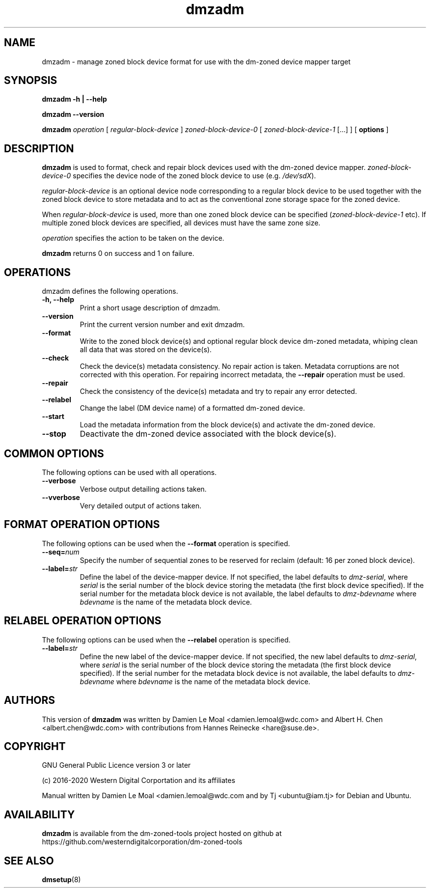 .\"  SPDX-License-Identifier: GPL-3.0-or-later
.\"
.\"  Copyright (C) 2016, Western Digital.
.\"  (C) Copyright 2019 Tj <ubuntu@iam.tj>
.\"  Copyright (C) 2020, Western Digital Corporation or its affiliates.
.\"  Written by Damien Le Moal <damien.lemoal@wdc.com>
.\"
.TH dmzadm 8 "May 20 2020"
.SH NAME
dmzadm \- manage zoned block device format for use with the dm-zoned device
mapper target

.SH SYNOPSIS
.B dmzadm
.B \-h | \-\-help
.sp
.B dmzadm
.B \-\-version
.sp
.B dmzadm
.I operation
[
.I regular\-block\-device
]
.I zoned\-block\-device\-0
[
.I zoned\-block\-device\-1
[...]
]
[
.B options
]

.SH DESCRIPTION

\fBdmzadm\fR is used to format, check and repair block devices used with the
dm-zoned device mapper. \fIzoned\-block\-device-0\fR specifies the device node
of the zoned block device to use (e.g. \fI/dev/sdX\fR).

\fIregular\-block\-device\fR is an optional device node corresponding to a
regular block device to be used together with the zoned block device to store
metadata and to act as the conventional zone storage space for the zoned
device.

When \fIregular\-block\-device\fR is used, more than one zoned block device can
be specified (\fIzoned\-block\-device\-1\fR etc). If multiple zoned block devices
are specified, all devices must have the same zone size.

\fIoperation\fR specifies the action to be taken on the device.

\fBdmzadm\fR returns 0 on success and 1 on failure.

.SH OPERATIONS

dmzadm defines the following operations.

.TP
.B \-h, \-\-help
Print a short usage description of dmzadm.

.TP
.B --version
Print the current version number and exit dmzadm.

.TP
.B \-\-format
Write to the zoned block device(s) and optional regular block device dm-zoned
metadata, whiping clean all data that was stored on the device(s).

.TP
.B \-\-check
Check the device(s) metadata consistency. No repair action is taken.
Metadata corruptions are not corrected with this operation. For repairing
incorrect metadata, the \fB\-\-repair\fR operation must be used.

.TP
.B \-\-repair
Check the consistency of the device(s) metadata and try to repair any error
detected.

.TP
.B \-\-relabel
Change the label (DM device name) of a formatted dm-zoned device.

.TP
.B \-\-start
Load the metadata information from the block device(s) and activate the
dm-zoned device.

.TP
.B \-\-stop
Deactivate the dm-zoned device associated with the block device(s).

.SH COMMON OPTIONS

The following options can be used with all operations.

.TP
.B \-\-verbose
Verbose output detailing actions taken.

.TP
.B \-\-vverbose
Very detailed output of actions taken.

.SH FORMAT OPERATION OPTIONS

The following options can be used when the \fB\-\-format\fR operation
is specified.

.TP
.B \-\-seq=\fInum\fR
Specify the number of sequential zones to be reserved for reclaim
(default: 16 per zoned block device).

.TP
.B \-\-label=\fIstr\fR
Define the label of the device-mapper device. If not specified, the label
defaults to \fIdmz\-serial\fR, where \fIserial\fR is the serial number of the
block device storing the metadata (the first block device specified). If the
serial number for the metadata block device is not available, the label
defaults to \fIdmz\-bdevname\fR where \fIbdevname\fR is the name of the
metadata block device.

.SH RELABEL OPERATION OPTIONS

The following options can be used when the \fB\-\-relabel\fR operation
is specified.

.TP
.B \-\-label=\fIstr\fR
Define the new label of the device-mapper device. If not specified, the new
label defaults to \fIdmz\-serial\fR, where \fIserial\fR is the serial number
of the block device storing the metadata (the first block device specified).
If the serial number for the metadata block device is not available, the label
defaults to \fIdmz\-bdevname\fR where \fIbdevname\fR is the name of the
metadata block device.

.SH AUTHORS
This version of \fBdmzadm\fR was written by Damien Le Moal
<damien.lemoal@wdc.com> and Albert H. Chen <albert.chen@wdc.com> with
contributions from Hannes Reinecke <hare@suse.de>.

.SH COPYRIGHT
GNU General Public Licence version 3 or later
.PP
 (c) 2016-2020 Western Digital Corportation and its affiliates
.PP
Manual written by Damien Le Moal <damien.lemoal@wdc.com and by
Tj <ubuntu@iam.tj> for Debian and Ubuntu.

.SH AVAILABILITY
.B dmzadm
is available from the dm-zoned-tools project hosted on github at
https://github.com/westerndigitalcorporation/dm-zoned-tools

.SH SEE ALSO
.BR dmsetup (8)
